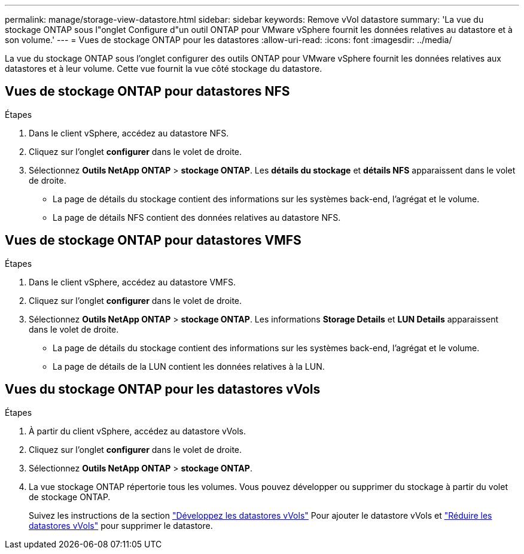 ---
permalink: manage/storage-view-datastore.html 
sidebar: sidebar 
keywords: Remove vVol datastore 
summary: 'La vue du stockage ONTAP sous l"onglet Configure d"un outil ONTAP pour VMware vSphere fournit les données relatives au datastore et à son volume.' 
---
= Vues de stockage ONTAP pour les datastores
:allow-uri-read: 
:icons: font
:imagesdir: ../media/


[role="lead"]
La vue du stockage ONTAP sous l'onglet configurer des outils ONTAP pour VMware vSphere fournit les données relatives aux datastores et à leur volume. Cette vue fournit la vue côté stockage du datastore.



== Vues de stockage ONTAP pour datastores NFS

.Étapes
. Dans le client vSphere, accédez au datastore NFS.
. Cliquez sur l'onglet *configurer* dans le volet de droite.
. Sélectionnez *Outils NetApp ONTAP* > *stockage ONTAP*. Les *détails du stockage* et *détails NFS* apparaissent dans le volet de droite.
+
** La page de détails du stockage contient des informations sur les systèmes back-end, l'agrégat et le volume.
** La page de détails NFS contient des données relatives au datastore NFS.






== Vues de stockage ONTAP pour datastores VMFS

.Étapes
. Dans le client vSphere, accédez au datastore VMFS.
. Cliquez sur l'onglet *configurer* dans le volet de droite.
. Sélectionnez *Outils NetApp ONTAP* > *stockage ONTAP*. Les informations *Storage Details* et *LUN Details* apparaissent dans le volet de droite.
+
** La page de détails du stockage contient des informations sur les systèmes back-end, l'agrégat et le volume.
** La page de détails de la LUN contient les données relatives à la LUN.






== Vues du stockage ONTAP pour les datastores vVols

.Étapes
. À partir du client vSphere, accédez au datastore vVols.
. Cliquez sur l'onglet *configurer* dans le volet de droite.
. Sélectionnez *Outils NetApp ONTAP* > *stockage ONTAP*.
. La vue stockage ONTAP répertorie tous les volumes. Vous pouvez développer ou supprimer du stockage à partir du volet de stockage ONTAP.
+
Suivez les instructions de la section link:../manage/expand-storage-of-vvol-datastore.html["Développez les datastores vVols"] Pour ajouter le datastore vVols et link:../manage/remove-storage-from-a-vvols-datastore.html["Réduire les datastores vVols"] pour supprimer le datastore.


